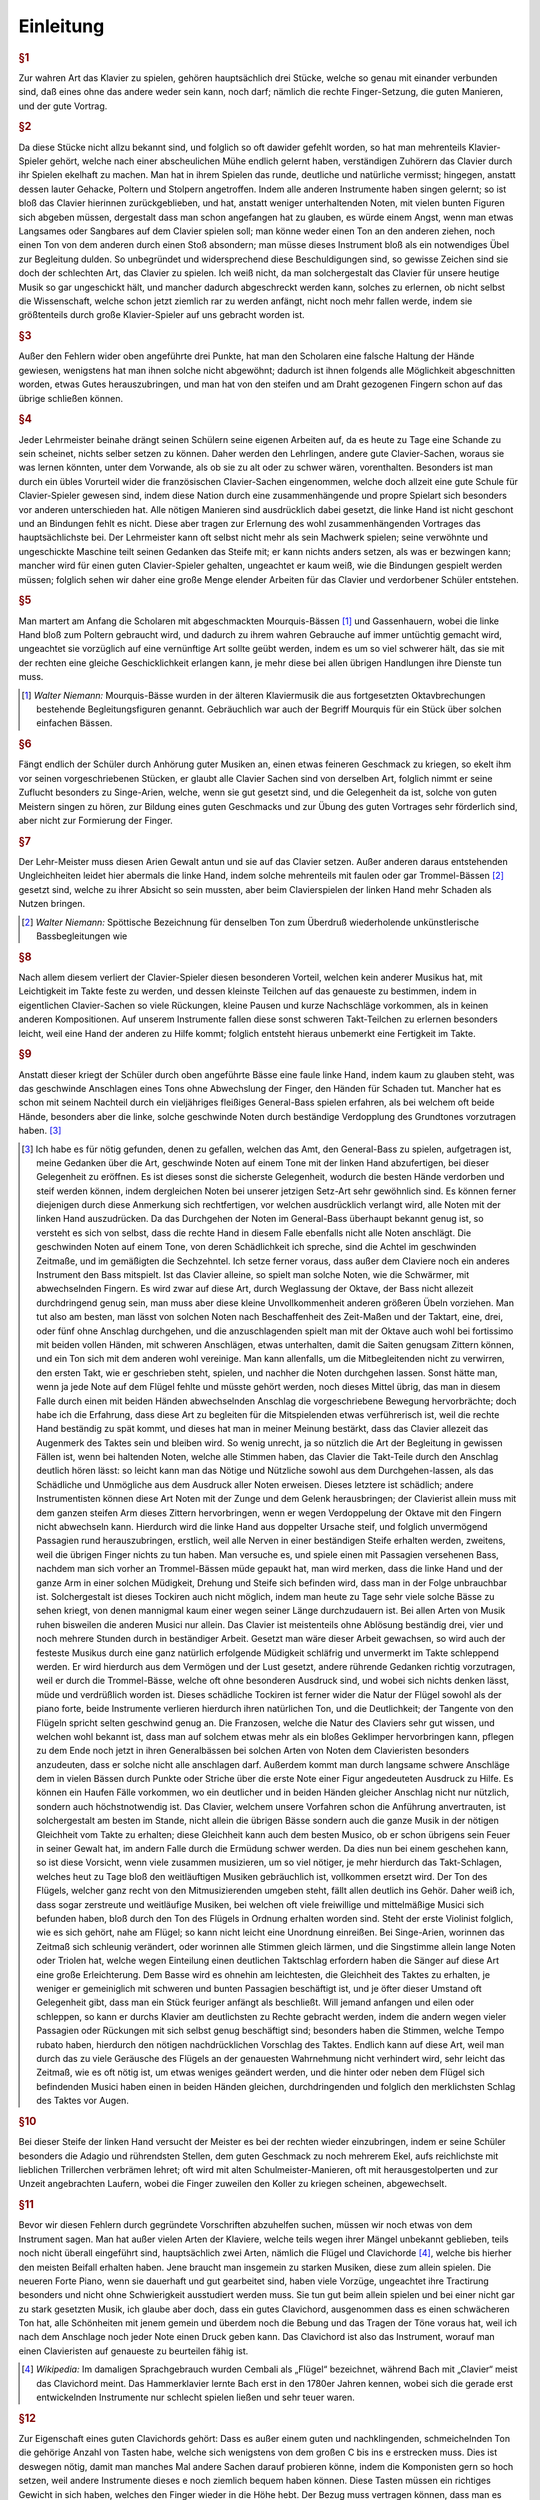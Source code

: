 ************************
Einleitung
************************

.. rubric:: §1 

Zur wahren Art das Klavier zu spielen, gehören hauptsächlich drei Stücke, welche so genau mit einander verbunden sind, daß eines ohne das andere weder sein kann, noch darf; nämlich die rechte Finger-Setzung, die guten Manieren, und der gute Vortrag.

.. index::
    single: Vortrag; guter
    single: Cantabile

.. rubric:: §2

Da diese Stücke nicht allzu bekannt sind, und folglich so oft dawider gefehlt worden, so hat man mehrenteils Klavier-Spieler gehört, welche nach einer abscheulichen Mühe endlich gelernt haben, verständigen Zuhörern das Clavier durch ihr Spielen ekelhaft zu machen. 
Man hat in ihrem Spielen das runde, deutliche und natürliche vermisst; hingegen, anstatt dessen lauter Gehacke, Poltern und Stolpern angetroffen. 
Indem alle anderen Instrumente haben singen gelernt; so ist bloß das Clavier hierinnen zurückgeblieben, und hat, anstatt weniger unterhaltenden Noten, mit vielen bunten Figuren sich abgeben müssen, dergestalt dass man schon angefangen hat zu glauben, es würde einem Angst, wenn man etwas Langsames oder Sangbares auf dem Clavier spielen soll; man könne weder einen Ton an den anderen ziehen, noch einen Ton von dem anderen durch einen Stoß absondern; man müsse dieses Instrument bloß als ein notwendiges Übel zur Begleitung dulden. 
So unbegründet und widersprechend diese Beschuldigungen sind, so gewisse Zeichen sind sie doch der schlechten Art, das Clavier zu spielen. 
Ich weiß nicht, da man solchergestalt das Clavier für unsere heutige Musik so gar ungeschickt hält, und mancher dadurch abgeschreckt werden kann, solches zu erlernen, ob nicht selbst die Wissenschaft, welche schon jetzt ziemlich rar zu werden anfängt, nicht noch mehr fallen werde, indem sie größtenteils durch große Klavier-Spieler auf uns gebracht worden ist.

.. rubric:: §3 

Außer den Fehlern wider oben angeführte drei Punkte, hat man den Scholaren eine falsche Haltung der Hände gewiesen, wenigstens hat man ihnen solche nicht abgewöhnt; dadurch ist ihnen folgends alle Möglichkeit abgeschnitten worden, etwas Gutes herauszubringen, und man hat von den steifen und am Draht gezogenen Fingern schon auf das übrige schließen können.

.. index::
    single: Klavierausbildung; Mängel der
    single: Klavierausbildung; Lehrmeister
    single: Klaviermusik; französische
    single: Vortrag; wohl zusammenhängender

.. rubric:: §4 

Jeder Lehrmeister beinahe drängt seinen Schülern seine eigenen Arbeiten auf, da es heute zu Tage eine Schande zu sein scheinet, nichts selber setzen zu können. 
Daher werden den Lehrlingen, andere gute Clavier-Sachen, woraus sie was lernen könnten, unter dem Vorwande, als ob sie zu alt oder zu schwer wären, vorenthalten. 
Besonders ist man durch ein übles Vorurteil wider die französischen Clavier-Sachen eingenommen, welche doch allzeit eine gute Schule für Clavier-Spieler gewesen sind, indem diese Nation durch eine zusammenhängende und propre Spielart sich besonders vor anderen unterschieden hat. 
Alle nötigen Manieren sind ausdrücklich dabei gesetzt, die linke Hand ist nicht geschont und an Bindungen fehlt es nicht. 
Diese aber tragen zur Erlernung des wohl zusammenhängenden Vortrages das hauptsächlichste bei. 
Der Lehrmeister kann oft selbst nicht mehr als sein Machwerk spielen; seine verwöhnte und ungeschickte Maschine teilt seinen Gedanken das Steife mit; er kann nichts anders setzen, als was er bezwingen kann;
mancher wird für einen guten Clavier-Spieler gehalten, ungeachtet er kaum weiß, wie die Bindungen gespielt werden müssen; 
folglich sehen wir daher eine große Menge elender Arbeiten für das Clavier und verdorbener Schüler entstehen.

.. index::
    single: Gassenhauer
    single: Mourquis-Bass
    single: Linke Hand; Schulung der

.. rubric:: §5 

Man martert am Anfang die Scholaren mit abgeschmackten Mourquis-Bässen [#mourquis]_ und Gassenhauern, wobei die linke Hand bloß zum Poltern gebraucht wird, und dadurch zu ihrem wahren Gebrauche auf immer untüchtig gemacht wird, ungeachtet sie vorzüglich auf eine vernünftige Art sollte geübt werden, indem es um so viel schwerer hält, das sie mit der rechten eine gleiche Geschicklichkeit erlangen kann, je mehr diese bei allen übrigen Handlungen ihre Dienste tun muss. 

.. [#mourquis] *Walter Niemann:* Mourquis-Bässe wurden in der älteren Klaviermusik die aus fortgesetzten Oktavbrechungen bestehende Begleitungsfiguren genannt. Gebräuchlich war auch der Begriff Mourquis für ein Stück über solchen einfachen Bässen.

.. image:: bilder/mourquis-bass.png 
    :alt: Mourquis-Bass
    :align: center

.. index::
    single: Singe-Arien
    single: Geschmacksbildung

.. rubric:: §6 

Fängt endlich der Schüler durch Anhörung guter Musiken an, einen etwas feineren Geschmack zu kriegen, so ekelt ihm vor seinen vorgeschriebenen Stücken, er glaubt alle Clavier Sachen sind von derselben Art, folglich nimmt er seine Zuflucht besonders zu Singe-Arien, welche, wenn sie gut gesetzt sind, und die Gelegenheit da ist, solche von guten Meistern singen zu hören, zur Bildung eines guten Geschmacks und zur Übung des guten Vortrages sehr förderlich sind, aber nicht zur Formierung der Finger. 

.. index::
    single: Trommelbass

.. rubric:: §7 

Der Lehr-Meister muss diesen Arien Gewalt antun und sie auf das Clavier setzen. 
Außer anderen daraus entstehenden Ungleichheiten leidet hier abermals die linke Hand, indem solche mehrenteils mit faulen oder gar Trommel-Bässen [#trommel]_ gesetzt sind, welche zu ihrer Absicht so sein mussten, aber beim Clavierspielen der linken Hand mehr Schaden als Nutzen bringen. 

.. [#trommel] *Walter Niemann:* Spöttische Bezeichnung für denselben Ton zum Überdruß wiederholende unkünstlerische Bassbegleitungen wie

.. image:: bilder/trommelbass.png 
    :alt: Trommel-Bass
    :align: center

.. index::
    single: Zusammenspiel der Hände
    single: Taktfestigkeit

.. rubric:: §8 

Nach allem diesem verliert der Clavier-Spieler diesen besonderen Vorteil, welchen kein anderer Musikus hat, mit Leichtigkeit im Takte feste zu werden, und dessen kleinste Teilchen auf das genaueste zu bestimmen, indem in eigentlichen Clavier-Sachen so viele Rückungen, kleine Pausen und kurze Nachschläge vorkommen, als in keinen anderen Kompositionen. 
Auf unserem Instrumente fallen diese sonst schweren Takt-Teilchen zu erlernen besonders leicht, weil eine Hand der anderen zu Hilfe kommt; folglich entsteht hieraus unbemerkt eine Fertigkeit im Takte. 

.. index::
    single: Linke Hand; faule

.. rubric:: §9 

Anstatt dieser kriegt der Schüler durch oben angeführte Bässe eine faule linke Hand, indem kaum zu glauben steht, was das geschwinde Anschlagen eines Tons ohne Abwechslung der Finger, den Händen für Schaden tut. 
Mancher hat es schon mit seinem Nachteil durch ein vieljähriges fleißiges General-Bass spielen erfahren, als bei welchem oft beide Hände, besonders aber die linke, solche geschwinde Noten durch beständige Verdopplung des Grundtones vorzutragen haben. [#f1]_

.. [#f1] Ich habe es für nötig gefunden, denen zu gefallen, welchen das Amt, den General-Bass zu spielen, aufgetragen ist, meine Gedanken über die Art, geschwinde Noten auf einem Tone mit der linken Hand abzufertigen, bei dieser Gelegenheit zu eröffnen. Es ist dieses sonst die sicherste Gelegenheit, wodurch die besten Hände verdorben und steif werden können, indem dergleichen Noten bei unserer jetzigen Setz-Art sehr gewöhnlich sind. Es können ferner diejenigen durch diese Anmerkung sich rechtfertigen, vor welchen ausdrücklich verlangt wird, alle Noten mit der linken Hand auszudrücken. Da das Durchgehen der Noten im General-Bass überhaupt bekannt genug ist, so versteht es sich von selbst, dass die rechte Hand in diesem Falle ebenfalls nicht alle Noten anschlägt. Die geschwinden Noten auf einem Tone, von deren Schädlichkeit ich spreche, sind die Achtel im geschwinden Zeitmaße, und im gemäßigten die Sechzehntel. Ich setze ferner voraus, dass außer dem Claviere noch ein anderes Instrument den Bass mitspielt. Ist das Clavier alleine, so spielt man solche Noten, wie die Schwärmer, mit abwechselnden Fingern. Es wird zwar auf diese Art, durch Weglassung der Oktave, der Bass nicht allezeit durchdringend genug sein, man muss aber diese kleine Unvollkommenheit anderen größeren Übeln vorziehen. Man tut also am besten, man lässt von solchen Noten nach Beschaffenheit des Zeit-Maßen und der Taktart, eine, drei, oder fünf ohne Anschlag durchgehen, und die anzuschlagenden spielt man mit der Oktave auch wohl bei fortissimo mit beiden vollen Händen, mit schweren Anschlägen, etwas unterhalten, damit die Saiten genugsam Zittern können, und ein Ton sich mit dem anderen wohl vereinige. Man kann allenfalls, um die Mitbegleitenden nicht zu verwirren, den ersten Takt, wie er geschrieben steht, spielen, und nachher die Noten durchgehen lassen. Sonst hätte man, wenn ja jede Note auf dem Flügel fehlte und müsste gehört werden, noch dieses Mittel übrig, das man in diesem Falle durch einen mit beiden Händen abwechselnden Anschlag die vorgeschriebene Bewegung hervorbrächte; doch habe ich die Erfahrung, dass diese Art zu begleiten für die Mitspielenden etwas verführerisch ist, weil die rechte Hand beständig zu spät kommt, und dieses hat man in meiner Meinung bestärkt, dass das Clavier allezeit das Augenmerk des Taktes sein und bleiben wird. So wenig unrecht, ja so nützlich die Art der Begleitung in gewissen Fällen ist, wenn bei haltenden Noten, welche alle Stimmen haben, das Clavier die Takt-Teile durch den Anschlag deutlich hören lässt: so leicht kann man das Nötige und Nützliche sowohl aus dem Durchgehen-lassen, als das Schädliche und Unmögliche aus dem Ausdruck aller Noten erweisen. Dieses letztere ist schädlich; andere Instrumentisten können diese Art Noten mit der Zunge und dem Gelenk herausbringen; der Clavierist allein muss mit dem ganzen steifen Arm dieses Zittern hervorbringen, wenn er wegen Verdoppelung der Oktave mit den Fingern nicht abwechseln kann. Hierdurch wird die linke Hand aus doppelter Ursache steif, und folglich unvermögend Passagien rund herauszubringen, erstlich, weil alle Nerven in einer beständigen Steife erhalten werden, zweitens, weil die übrigen Finger nichts zu tun haben. Man versuche es, und spiele einen mit Passagien versehenen Bass, nachdem man sich vorher an Trommel-Bässen müde gepaukt hat, man wird merken, dass die linke Hand und der ganze Arm in einer solchen Müdigkeit, Drehung und Steife sich befinden wird, dass man in der Folge unbrauchbar ist. Solchergestalt ist dieses Tockiren auch nicht möglich, indem man heute zu Tage sehr viele solche Bässe zu sehen kriegt, von denen mannigmal kaum einer wegen seiner Länge durchzudauern ist. Bei allen Arten von Musik ruhen bisweilen die anderen Musici nur allein. Das Clavier ist meistenteils ohne Ablösung beständig drei, vier und noch mehrere Stunden durch in beständiger Arbeit. Gesetzt man wäre dieser Arbeit gewachsen, so wird auch der festeste Musikus durch eine ganz natürlich erfolgende Müdigkeit schläfrig und unvermerkt im Takte schleppend werden. Er wird hierdurch aus dem Vermögen und der Lust gesetzt, andere rührende Gedanken richtig vorzutragen, weil er durch die Trommel-Bässe, welche oft ohne besonderen Ausdruck sind, und wobei sich nichts denken lässt, müde und verdrüßlich worden ist. Dieses schädliche Tockiren ist ferner wider die Natur der Flügel sowohl als der piano forte, beide Instrumente verlieren hierdurch ihren natürlichen Ton, und die Deutlichkeit; der Tangente von den Flügeln spricht selten geschwind genug an. Die Franzosen, welche die Natur des Claviers sehr gut wissen, und welchen wohl bekannt ist, dass man auf solchem etwas mehr als ein bloßes Geklimper hervorbringen kann, pflegen zu dem Ende noch jetzt in ihren Generalbässen bei solchen Arten von Noten dem Clavieristen besonders anzudeuten, dass er solche nicht alle anschlagen darf. Außerdem kommt man durch langsame schwere Anschläge dem in vielen Bässen durch Punkte oder Striche über die erste Note einer Figur angedeuteten Ausdruck zu Hilfe. Es können ein Haufen Fälle vorkommen, wo ein deutlicher und in beiden Händen gleicher Anschlag nicht nur nützlich, sondern auch höchstnotwendig ist. Das Clavier, welchem unsere Vorfahren schon die Anführung anvertrauten, ist solchergestalt am besten im Stande, nicht allein die übrigen Bässe sondern auch die ganze Musik in der nötigen Gleichheit vom Takte zu erhalten; diese Gleichheit kann auch dem besten Musico, ob er schon übrigens sein Feuer in seiner Gewalt hat, im andern Falle durch die Ermüdung schwer werden. Da dies nun bei einem geschehen kann, so ist diese Vorsicht, wenn viele zusammen musizieren, um so viel nötiger, je mehr hierdurch das Takt-Schlagen, welches heut zu Tage bloß den weitläuftigen Musiken gebräuchlich ist, vollkommen ersetzt wird. Der Ton des Flügels, welcher ganz recht von den Mitmusizierenden umgeben steht, fällt allen deutlich ins Gehör. Daher weiß ich, dass sogar zerstreute und weitläufige Musiken, bei welchen oft viele freiwillige und mittelmäßige Musici sich befunden haben, bloß durch den Ton des Flügels in Ordnung erhalten worden sind. Steht der erste Violinist folglich, wie es sich gehört, nahe am Flügel; so kann nicht leicht eine Unordnung einreißen. Bei Singe-Arien, worinnen das Zeitmaß sich schleunig verändert, oder worinnen alle Stimmen gleich lärmen, und die Singstimme allein lange Noten oder Triolen hat, welche wegen Einteilung einen deutlichen Taktschlag erfordern haben die Sänger auf diese Art eine große Erleichterung. Dem Basse wird es ohnehin am leichtesten, die Gleichheit des Taktes zu erhalten, je weniger er gemeiniglich mit schweren und bunten Passagien beschäftigt ist, und je öfter dieser Umstand oft Gelegenheit gibt, dass man ein Stück feuriger anfängt als beschließt. Will jemand anfangen und eilen oder schleppen, so kann er durchs Klavier am deutlichsten zu Rechte gebracht werden, indem die andern wegen vieler Passagien oder Rückungen mit sich selbst genug beschäftigt sind; besonders haben die Stimmen, welche Tempo rubato haben, hierdurch den nötigen nachdrücklichen Vorschlag des Taktes. Endlich kann auf diese Art, weil man durch das zu viele Geräusche des Flügels an der genauesten Wahrnehmung nicht verhindert wird, sehr leicht das Zeitmaß, wie es oft nötig ist, um etwas weniges geändert werden, und die hinter oder neben dem Flügel sich befindenden Musici haben einen in beiden Händen gleichen, durchdringenden und folglich den merklichsten Schlag des Taktes vor Augen. 

.. index::
    single: Verzierungen; übermäßiger Gebrauch
    single: Schulmeister-Manieren

.. rubric:: §10 

Bei dieser Steife der linken Hand versucht der Meister es bei der rechten wieder einzubringen, indem er seine Schüler besonders die Adagio und rührendsten Stellen, dem guten Geschmack zu noch mehrerem Ekel, aufs reichlichste mit lieblichen Trillerchen verbrämen lehret; oft wird mit alten Schulmeister-Manieren, oft mit herausgestolperten und zur Unzeit angebrachten Laufern, wobei die Finger zuweilen den Koller zu kriegen scheinen, abgewechselt.

.. index::
    single: Flügel
    single: Clavichord
    single: Forte Piano

.. rubric:: §11

Bevor wir diesen Fehlern durch gegründete Vorschriften abzuhelfen suchen, müssen wir noch etwas von dem Instrument sagen. 
Man hat außer vielen Arten der Klaviere, welche teils wegen ihrer Mängel unbekannt geblieben, teils noch nicht überall eingeführt sind, hauptsächlich zwei Arten, nämlich die Flügel und Clavichorde [#arten]_, welche bis hierher den meisten Beifall erhalten haben. 
Jene braucht man insgemein zu starken Musiken, diese zum allein spielen.
Die neueren Forte Piano, wenn sie dauerhaft und gut gearbeitet sind, haben viele Vorzüge, ungeachtet ihre Tractirung besonders und nicht ohne Schwierigkeit ausstudiert werden muss.
Sie tun gut beim allein spielen und bei einer nicht gar zu stark gesetzten Musik, ich glaube aber doch, dass ein gutes Clavichord, ausgenommen dass es einen schwächeren Ton hat, alle Schönheiten mit jenem gemein und überdem noch die Bebung und das Tragen der Töne voraus hat, weil ich nach dem Anschlage noch jeder Note einen Druck geben kann. 
Das Clavichord ist also das Instrument, worauf man einen Clavieristen auf genaueste zu beurteilen fähig ist.

.. [#arten] *Wikipedia:* Im damaligen Sprachgebrauch wurden Cembali als „Flügel“ bezeichnet, während Bach mit „Clavier“ meist das Clavichord meint. Das Hammerklavier lernte Bach erst in den 1780er Jahren kennen, wobei sich die gerade erst entwickelnden Instrumente nur schlecht spielen ließen und sehr teuer waren.

.. index::
    single: Clavichord
    single: Flügel
    single: Instrument; Qualität des

.. rubric:: §12

Zur Eigenschaft eines guten Clavichords gehört: Dass es außer einem guten und nachklingenden, schmeichelnden Ton die gehörige Anzahl von Tasten habe, welche sich wenigstens von dem großen C bis ins e erstrecken muss. 
Dies ist deswegen nötig, damit man manches Mal andere Sachen darauf probieren könne, indem die Komponisten gern so hoch setzen, weil andere Instrumente dieses e noch ziemlich bequem haben können. 
Diese Tasten müssen ein richtiges Gewicht in sich haben, welches den Finger wieder in die Höhe hebt. 
Der Bezug muss vertragen können, dass man es sowohl ziemlich angreifen als schmeicheln kann, und dadurch in den Stand gesetzt wird, alle Arten des forte und piano rein und deutlich herauszubringen. 
Verträgt es dieses nicht, so werden in einem Falle die Saiten überschrien und der Spieler kann seine Stärke nicht brauchen; im anderen Falle wird es entweder gar nicht oder unrein und undeutlich ansprechen.

.. index::
    single: Instrument; Qualität des

.. rubric:: §13

Ein guter Flügel muss ebenfalls außer dem guten Ton und den gehörigen Tasten eine gleiche Befiederung haben; der Probe hiervon ist, wenn man die kleinen Manieren nett und leicht herausbringen kann, und wenn jede Taste gleich geschwinde anspricht, nachdem man durch einen gleichen und geringen Druck mit dem Nagel vom Daumen ihre Reihe überstrichen hat. 
Die Tractirung eines Flügels muss nicht zu leichte und läppisch sein; die Tasten müssen nicht zu tief fallen, die Finger einigen Widerstand haben und von den Tangenten wieder aufgehoben werden. Hingegen muss er aber auch nicht zu schwer niederzudrücken sein. 
Denen zu Gefallen, welche noch keine Instrumente von dieser vorgeschriebenen Weise besitzen, habe ich meine Probestücke so eingerichtet, dass sie auf einem Instrument von vier Oktaven können gespielt werden.

.. index::
    single: Temperatur
    single: Klangmesser
    single: Stimmung

.. rubric:: §14
    
Beide Arten von Instrumenten müssen gut temperiert sein, indem man durch die Stimmung der Quinten, Quarten, Probierung der kleinen und großen Terzen und ganzer Akkorde, den meisten Quinten besonders so viel von ihrer größten Reinigkeit abnimmt, dass es das Gehör kaum merkt und man alle 24 Tonarten gut brauchen kann. 
Durch Probierung der Quarten hat man den Vorteil, dass man die notwendige Schwebung der Quinten deutlicher hören kann, weil die Quarten dem Grundton näher liegen als die Quinten. 
Sind die Claviere so gestimmt, so kann man sie wegen der Ausübung mit Recht für die reinsten Instrumente unter allen ausgeben, indem zwar einige reiner gestimmt aber nicht gespielt werden. 
Auf dem Claviere spielt man aus allen 24 Tonarten gleich rein und welches wohl zu merken vollstimmig, ohngeachtet die Harmonie wegen der Verhältnisse der geringsten Unreinigkeit sogleich entdeckt. 
Durch diese neue Art zu temperieren sind wir weiter gekommen als vordem, obschon die alte Temperatur so beschaffen war, dass einige Tonarten reiner waren als man noch jetzt bei vielen Instrumenten antrifft.
Bei manchem anderen Musico würde man vielleicht Unreinheit eher vermerken ohne einen Klangmesser dabei nötig zu haben, wenn man die hervorgebrachten melodischen Töne harmonisch hören sollte.
Diese Melodie betrügt uns oft und lässt uns nicht eher ihre unreinen Töne verspüren, bis diese Unreinheit so groß ist, als kaum bei manchem schlecht gestimmten Klavier.

.. index::
    single: Clavichord
    single: Flügel
    single: Anschlag
    single: Klangfarbe

.. rubric:: §15

Jeder Klavierspieler soll von Rechts wegen einen guten Flügel und auch ein gutes Clavichord haben, damit er auf beiden allerlei Sachen abwechselnd spielen könne. 
Wer mit einer guten Art auf dem Clavichord spielen kann, wird solches auch auf dem Flügel zuwege bringen können, aber nicht umgekehrt. 
Man muss also das Clavichord zur Erlernung des guten Vortrags und den Flügel, um die gehörige Kraft in den Fingern zu kriegen, brauchen. 
Spielt man beständig auf dem Clavichord, so wird man viele Schwierigkeiten antreffen, auf dem Flügel fortzukommen; man muss also die Klaviersachen, wobei eine Begleitung von anderen Instrumenten ist, und welche also wegen der Schwäche des Clavichords auf dem Flügel gespielt werden müssen, mit Mühe herausbringen; was aber mit vieler Arbeit schon muss gespielt werden, das kann unmöglich die Wirkung haben, die es haben soll. 
Man gewöhnt sich bei beständigen Spielem auf dem Clavichord an, die Tasten gar zu sehr zu schmeicheln, das folglich die Kleinigkeiten, indem man nicht den hinlänglichen Druck zu Anschlagung des Tangenten auf dem Flügel gibt, nicht allzeit ansprechen werden. 
Man kann so mit der Zeit, wenn man bloß auf einem Clavichord spielt, die Stärke aus den Fingern verlieren, die man vorher hatte. 
Spielt man beständig auf dem Flügel, so gewöhnt man sich an eine Farbe zu spielen, und der unterschiedene Anschlag, welchen bloß ein guter Clavichord-Spieler auf dem Flügel herausbringen kann, bleibt verborgen, so wunderbar es auch scheint, indem man glauben sollte, alle Finger müssten auf einerlei Flügel einerlei Ton herausbringen. 
Man kann gar leicht die Probe machen, und zwei Personen, wovon der eine ein gutes Clavichord spielt, der andere aber bloß ein Flügelspieler ist, auf diesem letzteren Instrumente ein Stück mit einerlei Manieren kurz hintereinander spielen lassen, und hernach urteilen, ob sie beide einerlei Wirkung hervorgebracht haben. 

.. index::
    single: Fingerübungen
    single: Applicatur
    single: Geläufigkeit

.. rubric:: §16

 Nachdem nunmehr die gehörige Wissenschaft der Tasten, Noten, Pausen, Einteilung des Takts usw. da ist, so lasse man seine Schüler eine ganze Zeit durch nichts anderes als die Exempel über die Applicatur am Anfang langsam und nachher immer hurtiger üben, damit mit der Zeit die Übung der Finger, so schwer und verschieden sie auch bei dem Klavier ist, durch diese Übung so geläufig werde, dass man nicht mehr darüber denken darf.
 
.. _einleitung-paragraph-17:

.. rubric:: §17
 
Hauptsächlich übe man die Exempel, wo bei jedem die Applicatur beider Hände angezeigt ist, im Einklang, damit die Hände gleich geschickt werden.

.. index::
    single: Lernmethode

.. rubric:: §18

Alsdann gehe man das Kapitel von den Manieren fleißig durch und übe solche, damit sie mit gehöriger Fertigkeit gefasst herausgebracht werden können; und da dieses eine Aufgabe ist, woran man beinahe Zeit Lebens lernen kann, indem diese Manieren zum Teil mehr Fertigkeit und Geschiwindigkeit erfordern als alle Passagien, so halte man den Scholaren damit nicht länger auf, als bis man wegen dieses Punkts mit seiner natürlichen Fähigkeit und Jahren zur Not zufrieden sein kann.

.. index::
    single: Lernmethode
    single: Stückarbeit
    single: Probestücke

.. rubric:: §19

Man gehe sogleich an die Probestücke, man lehre sie erstlich ohne Manieren, welche besonders zu üben sind, und hernach mit denselben nach den Regeln, welche in dem Kapitel von dem guten Vortrag abgehandelt sind, zu spielen. 
Dieses muss im Anfang auf dem Clavichorde allein geschehen, danach kann man mit dem Flügel abwechseln.

.. index::
    single: Singen lernen

.. rubric:: §20
    
Einen großen Nutzen und Erleichterung in die ganze Spiel-Art wird derjenige spüren, welcher zu gleicher Zeit Gelegenheit hat, die Singekunst zu lernen, und gute Sänger fleißig zu hören.

.. index::
    single: Im Dunkeln spielen
    single: Notenlesen

.. rubric:: §21
    
Damit man die Tasten auswendig finden lerne und das notwendige Notenlesen nicht beschwerlich falle, wird man wohl tun, wenn man das Gelernte fleißig auswendig im Finstern spielt.

.. index::
    single: Probestücke

.. rubric:: §22
    
Da ich bei der Bezeichnung der Probestücke alles nötige beigefügt habe, und ich solche zu vielen malen mit der größten Achtsamkeit durchgespielt, damit mir auch nicht die geringste Kleinigkeit entwischen möchte, so glaube ich, dass, wenn man alles in Acht nimmt, hierdurch die Geschicklichkeit der Hände sowohl als der Geschmack hinlänglich gebildet werden kann, andere und schwerere Sachen zu erlernen.

.. index::
    single: Probestücke

.. rubric:: §23
    
Ich habe zu Vermeidung aller Zweideutigkeit die Triolen ohne 3, das Abstoßen der Noten ohne Striche mit bloßen Punkten, und die abgekürzten Wörter: f. p. u.s.w., an den meisten Orten ohne hintenstehende Punkte angedeutet.

.. index::
    single: Probestücke
    single: Lernmethode
    single: Schwierigkeitsgrad
    single: Pädagogik

.. rubric:: §24

Damit ich allerlei Exempel der Fingersetzungen in allen Tonarten, des Gebrauchs der Manieren und des guten Vortrags bei allerlei Leidenschaften habe anbringen können, und dieses Werk vollständig erscheine, so habe ich nicht verhindern können, dass nicht zuletzt die Probestücke in der Schwierigkeit zugenommen hätten. 
Ich habe geglaubt es sei gut, man zu dienen, nicht lauter Stücke von der ersten Leichtigkeit beizufügen und nicht vieles unberührt zu lassen.
Ich hoffe, dass die mühsam hinzugegebene Applicatur und Spielart die schwereren Stücken nach vorhergegangenem deutlichen Unterricht ganz leicht machen werde.
Es ist schädlich, die Scholaren mit zu vielen leichten Sachen aufzuhalten; sie bleiben hierdurch immer auf einer Stelle, einige wenige von der ersten Art können zum Anfang hinlänglich sein. 
Es ist also besser, dass ein geschickter Lehrmeister seine Schüler nach und nach an schwerere Sachen gewöhnt. 
Es beruht alles auf der Art zu unterweisen und auf vorher gelegten guten Gründen, hierdurch empfindet der Schüler nicht mehr, dass er an schwerere Stücke gebracht worden ist. 
Mein seliger Vater hat in dieser Art glückliche Proben abgelegt. 
Bei ihm mussten seine Scholaren gleich an seine nicht gar leichten Stücke gehen. 
Solchergestalt darf sich auch niemand vor meinen Probestücken fürchten.

.. rubric:: §25
    
Sollte es einigen wegen ihrer Fertigkeit gelüsten, solche nur obenhin den bloßen Noten nach vom Blatte wegzuspielen; so bitte ich gar sehr, diese Stücke vorher mit gehöriger Achtsamkeit bis auf alle die geringsten Kleinigkeiten durchzusehen, bevor sie solche ausüben wollen.